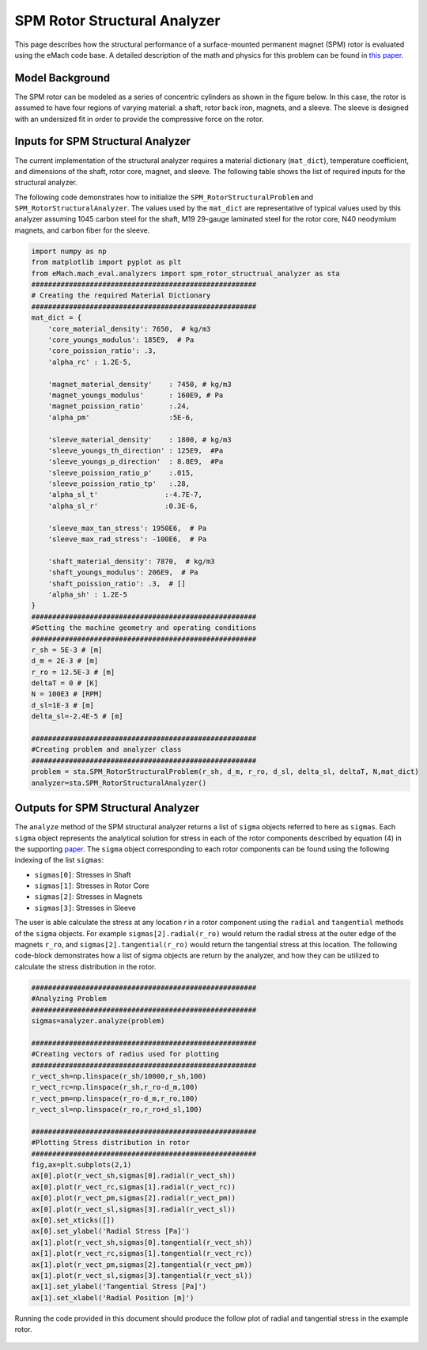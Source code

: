 .. _struc_analyzer:


SPM Rotor Structural Analyzer
##############################


This page describes how the structural performance of a surface-mounted permanent magnet (SPM) rotor is evaluated using the eMach code base. A detailed description of the math and physics for this problem can be found in `this paper <https://ieeexplore.ieee.org/document/9595523>`_.

Model Background
****************

The SPM rotor can be modeled as a series of concentric cylinders as shown in the figure below. In this case, the rotor is assumed to have four regions of varying material: a shaft, rotor back iron, magnets, and a sleeve. The sleeve is designed with an undersized fit in order to provide the compressive force on the rotor.

.. figure:: /images/RotorConfig.svg
   :alt: Trial1 
   :align: center
   :width: 300 

.. figure:: /images/SleeveOrientation.svg
   :alt: Trial1 
   :align: center
   :width: 300 
   
Inputs for SPM Structural Analyzer
**********************************
The current implementation of the structural analyzer requires a material dictionary (``mat_dict``), temperature coefficient, and dimensions of the shaft, rotor core, magnet, and sleeve. The following table shows the list of required inputs for the structural analyzer.

.. _mat-dict:
.. csv-table:: Inputs for SPM structural problem -- ``mat_dict``
   :file: inputs_mat_dict.csv
   :widths: 70, 70, 30
   :header-rows: 1

.. csv-table:: Inputs for SPM structural problem -- Dimensions
   :file: inputs_dimensions.csv
   :widths: 70, 70, 30
   :header-rows: 1

The following code demonstrates how to initialize the ``SPM_RotorStructuralProblem`` and ``SPM_RotorStructuralAnalyzer``. The values used by the ``mat_dict`` are representative of typical values used by this analyzer assuming 1045 carbon steel for the shaft, M19 29-gauge laminated steel for the rotor core, N40 neodymium magnets, and carbon fiber for the sleeve.

.. code-block:: python

    import numpy as np
    from matplotlib import pyplot as plt
    from eMach.mach_eval.analyzers import spm_rotor_structrual_analyzer as sta
    ######################################################
    # Creating the required Material Dictionary 
    ######################################################
    mat_dict = {
        'core_material_density': 7650,  # kg/m3
        'core_youngs_modulus': 185E9,  # Pa
        'core_poission_ratio': .3,
        'alpha_rc' : 1.2E-5,

        'magnet_material_density'    : 7450, # kg/m3
        'magnet_youngs_modulus'      : 160E9, # Pa
        'magnet_poission_ratio'      :.24,
        'alpha_pm'                   :5E-6,

        'sleeve_material_density'    : 1800, # kg/m3
        'sleeve_youngs_th_direction' : 125E9,  #Pa
        'sleeve_youngs_p_direction'  : 8.8E9,  #Pa
        'sleeve_poission_ratio_p'    :.015,
        'sleeve_poission_ratio_tp'   :.28,
        'alpha_sl_t'                :-4.7E-7,
        'alpha_sl_r'                :0.3E-6,

        'sleeve_max_tan_stress': 1950E6,  # Pa
        'sleeve_max_rad_stress': -100E6,  # Pa

        'shaft_material_density': 7870,  # kg/m3
        'shaft_youngs_modulus': 206E9,  # Pa
        'shaft_poission_ratio': .3,  # []
        'alpha_sh' : 1.2E-5
    }
    ######################################################
    #Setting the machine geometry and operating conditions
    ######################################################
    r_sh = 5E-3 # [m]
    d_m = 2E-3 # [m]
    r_ro = 12.5E-3 # [m]
    deltaT = 0 # [K]
    N = 100E3 # [RPM]
    d_sl=1E-3 # [m]
    delta_sl=-2.4E-5 # [m]

    ######################################################
    #Creating problem and analyzer class
    ######################################################
    problem = sta.SPM_RotorStructuralProblem(r_sh, d_m, r_ro, d_sl, delta_sl, deltaT, N,mat_dict)
    analyzer=sta.SPM_RotorStructuralAnalyzer()



Outputs for SPM Structural Analyzer
***********************************

The ``analyze`` method of the SPM structural analyzer returns a list of ``sigma`` objects referred to here as ``sigmas``. Each ``sigma`` object represents the analytical solution for stress in each of the rotor components described by equation (4) in the supporting `paper <https://ieeexplore.ieee.org/document/9595523>`_. The ``sigma`` object corresponding to each rotor components can be found using the following indexing of the list ``sigmas``:

* ``sigmas[0]``: Stresses in Shaft
* ``sigmas[1]``: Stresses in Rotor Core
* ``sigmas[2]``: Stresses in Magnets
* ``sigmas[3]``: Stresses in Sleeve

The user is able calculate the stress at any location `r` in a rotor component using the ``radial`` and ``tangential`` methods of the ``sigma`` objects. For example ``sigmas[2].radial(r_ro)`` would return the radial stress at the outer edge of the magnets ``r_ro``, and ``sigmas[2].tangential(r_ro)`` would return the tangential stress at this location. The following code-block demonstrates how a list of sigma objects are return by the analyzer, and how they can be utilized to calculate the stress distribution in the rotor.


.. code-block:: python

    ######################################################
    #Analyzing Problem
    ######################################################
    sigmas=analyzer.analyze(problem)
    
    ######################################################
    #Creating vectors of radius used for plotting
    ######################################################
    r_vect_sh=np.linspace(r_sh/10000,r_sh,100)
    r_vect_rc=np.linspace(r_sh,r_ro-d_m,100)
    r_vect_pm=np.linspace(r_ro-d_m,r_ro,100)
    r_vect_sl=np.linspace(r_ro,r_ro+d_sl,100)
    
    ######################################################
    #Plotting Stress distribution in rotor
    ######################################################
    fig,ax=plt.subplots(2,1)
    ax[0].plot(r_vect_sh,sigmas[0].radial(r_vect_sh))
    ax[0].plot(r_vect_rc,sigmas[1].radial(r_vect_rc))
    ax[0].plot(r_vect_pm,sigmas[2].radial(r_vect_pm))
    ax[0].plot(r_vect_sl,sigmas[3].radial(r_vect_sl))
    ax[0].set_xticks([])
    ax[0].set_ylabel('Radial Stress [Pa]')
    ax[1].plot(r_vect_sh,sigmas[0].tangential(r_vect_sh))
    ax[1].plot(r_vect_rc,sigmas[1].tangential(r_vect_rc))
    ax[1].plot(r_vect_pm,sigmas[2].tangential(r_vect_pm))
    ax[1].plot(r_vect_sl,sigmas[3].tangential(r_vect_sl))
    ax[1].set_ylabel('Tangential Stress [Pa]')
    ax[1].set_xlabel('Radial Position [m]')
        
        
        
Running the code provided in this document should produce the follow plot of radial and tangential stress in the example rotor.

.. figure:: /images/ExampleStress.svg
   :alt: Trial1 
   :align: center
   :width: 600 

